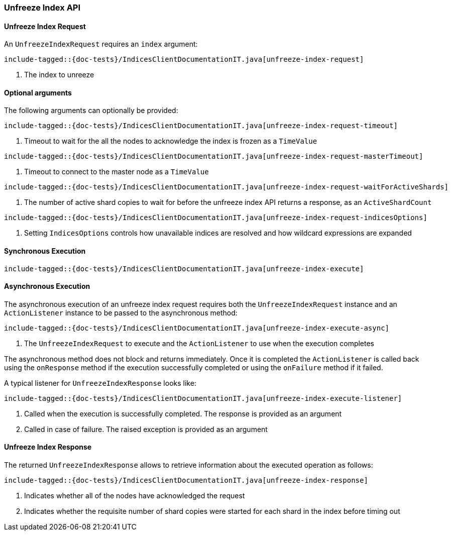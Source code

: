 [[java-rest-high-unfreeze-index]]
=== Unfreeze Index API

[[java-rest-high-unfreeze-index-request]]
==== Unfreeze Index Request

An `UnfreezeIndexRequest` requires an `index` argument:

["source","java",subs="attributes,callouts,macros"]
--------------------------------------------------
include-tagged::{doc-tests}/IndicesClientDocumentationIT.java[unfreeze-index-request]
--------------------------------------------------
<1> The index to unreeze

==== Optional arguments
The following arguments can optionally be provided:

["source","java",subs="attributes,callouts,macros"]
--------------------------------------------------
include-tagged::{doc-tests}/IndicesClientDocumentationIT.java[unfreeze-index-request-timeout]
--------------------------------------------------
<1> Timeout to wait for the all the nodes to acknowledge the index is frozen
as a `TimeValue`

["source","java",subs="attributes,callouts,macros"]
--------------------------------------------------
include-tagged::{doc-tests}/IndicesClientDocumentationIT.java[unfreeze-index-request-masterTimeout]
--------------------------------------------------
<1> Timeout to connect to the master node as a `TimeValue`

["source","java",subs="attributes,callouts,macros"]
--------------------------------------------------
include-tagged::{doc-tests}/IndicesClientDocumentationIT.java[unfreeze-index-request-waitForActiveShards]
--------------------------------------------------
<1> The number of active shard copies to wait for before  the unfreeze index API
returns a response, as an `ActiveShardCount`

["source","java",subs="attributes,callouts,macros"]
--------------------------------------------------
include-tagged::{doc-tests}/IndicesClientDocumentationIT.java[unfreeze-index-request-indicesOptions]
--------------------------------------------------
<1> Setting `IndicesOptions` controls how unavailable indices are resolved and
how wildcard expressions are expanded

[[java-rest-high-unfreeze-index-sync]]
==== Synchronous Execution

["source","java",subs="attributes,callouts,macros"]
--------------------------------------------------
include-tagged::{doc-tests}/IndicesClientDocumentationIT.java[unfreeze-index-execute]
--------------------------------------------------

[[java-rest-high-unfreeze-index-async]]
==== Asynchronous Execution

The asynchronous execution of an unfreeze index request requires both the `UnfreezeIndexRequest`
instance and an `ActionListener` instance to be passed to the asynchronous
method:

["source","java",subs="attributes,callouts,macros"]
--------------------------------------------------
include-tagged::{doc-tests}/IndicesClientDocumentationIT.java[unfreeze-index-execute-async]
--------------------------------------------------
<1> The `UnfreezeIndexRequest` to execute and the `ActionListener` to use when
the execution completes

The asynchronous method does not block and returns immediately. Once it is
completed the `ActionListener` is called back using the `onResponse` method
if the execution successfully completed or using the `onFailure` method if
it failed.

A typical listener for `UnfreezeIndexResponse` looks like:

["source","java",subs="attributes,callouts,macros"]
--------------------------------------------------
include-tagged::{doc-tests}/IndicesClientDocumentationIT.java[unfreeze-index-execute-listener]
--------------------------------------------------
<1> Called when the execution is successfully completed. The response is
provided as an argument
<2> Called in case of failure. The raised exception is provided as an argument

[[java-rest-high-unfreeze-index-response]]
==== Unfreeze Index Response

The returned `UnfreezeIndexResponse` allows to retrieve information about the
executed operation as follows:

["source","java",subs="attributes,callouts,macros"]
--------------------------------------------------
include-tagged::{doc-tests}/IndicesClientDocumentationIT.java[unfreeze-index-response]
--------------------------------------------------
<1> Indicates whether all of the nodes have acknowledged the request
<2> Indicates whether the requisite number of shard copies were started for
each shard in the index before timing out
